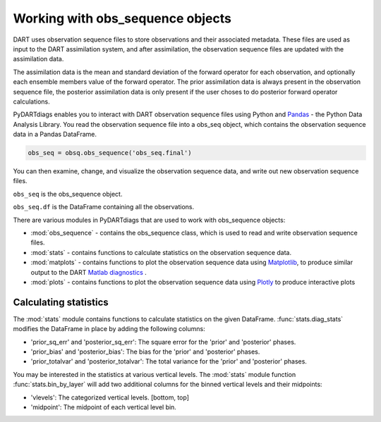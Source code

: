 .. _working-with-obsq:

==================================
Working with obs_sequence objects
==================================

DART uses observation sequence files to store observations and their associated
metadata. These files are used as input to the DART assimilation system, and after
assimilation, the observation sequence files are updated with the assimilation data.

The assimilation data is the mean and standard deviation of the forward operator for 
each observation, and optionally each ensemble members value of the forward operator.
The prior assimilation data is always present in the observation sequence file, the
posterior assimilation data is only present if the user choses to do posterior forward
operator calculations.

PyDARTdiags enables you to interact with DART observation sequence files
using Python and `Pandas <https://pandas.pydata.org/>`_ - the Python Data Analysis Library. 
You read the observation sequence file into a obs_seq object, which contains the 
observation sequence data in a Pandas DataFrame.

.. code-block:: python

    obs_seq = obsq.obs_sequence('obs_seq.final')

You can then examine, change, and visualize the observation sequence data, 
and write out new observation sequence files. 

``obs_seq`` is the obs_sequence object.

``obs_seq.df`` is the DataFrame containing all the observations.

There are various modules in PyDARTdiags that are used to work with obs_sequence objects:

- :mod:`obs_sequence` - contains the obs_sequence class, which is used to read and write observation sequence files.
- :mod:`stats` - contains functions to calculate statistics on the observation sequence data.
- :mod:`matplots` - contains functions to plot the observation sequence data using 
  `Matplotlib <https://matplotlib.org/>`_, to produce similar output to the DART 
  `Matlab diagnostics <https://docs.dart.ucar.edu/en/latest/guide/matlab-observation-space.html>`_ .
- :mod:`plots` - contains functions to plot the observation sequence data using 
  `Plotly <https://plotly.com/>`_ to produce interactive plots


Calculating statistics
----------------------

The :mod:`stats` module contains functions to calculate statistics on the given DataFrame.
:func:`stats.diag_stats` modifies the DataFrame in place by adding the following columns:

- 'prior_sq_err' and 'posterior_sq_err': The square error for the 'prior' and 'posterior' phases.
- 'prior_bias' and 'posterior_bias': The bias for the 'prior' and 'posterior' phases.
- 'prior_totalvar' and 'posterior_totalvar': The total variance for the 'prior' and 'posterior' phases.


You may be interested in the statistics at various vertical levels. The :mod:`stats` module function
:func:`stats.bin_by_layer` will add two additional columns for the binned vertical levels and 
their midpoints:

- 'vlevels': The categorized vertical levels. [bottom, top]
- 'midpoint': The midpoint of each vertical level bin.


